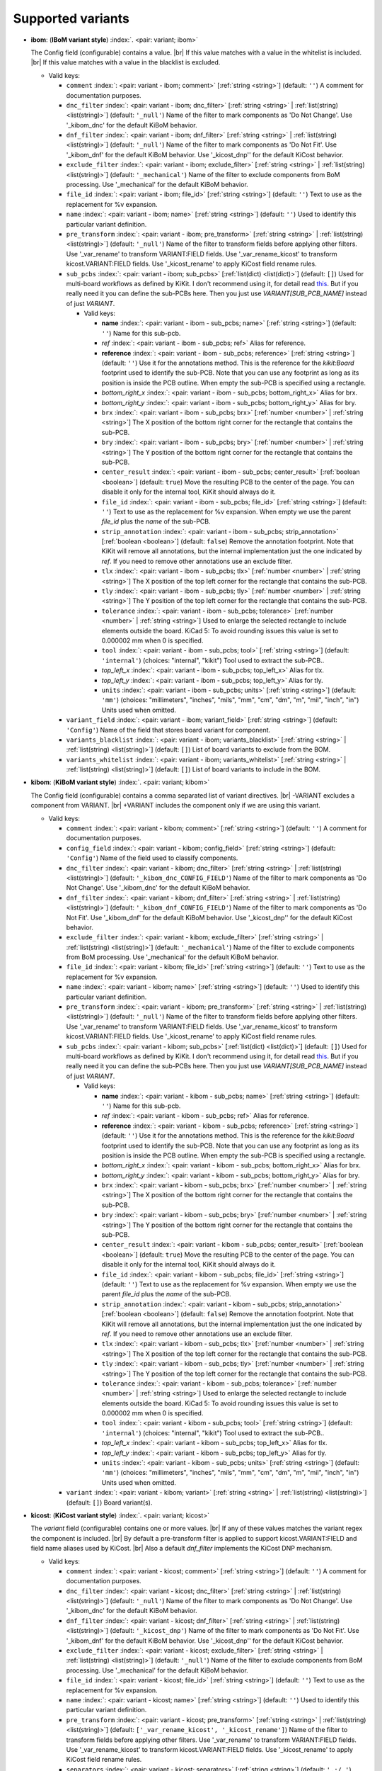 .. Automatically generated by KiBot, please don't edit this file

Supported variants
^^^^^^^^^^^^^^^^^^

-  **ibom**: (**IBoM variant style**) :index:`. <pair: variant; ibom>`

   The Config field (configurable) contains a value. |br|
   If this value matches with a value in the whitelist is included. |br|
   If this value matches with a value in the blacklist is excluded.

   -  Valid keys:

      -  ``comment`` :index:`: <pair: variant - ibom; comment>` [:ref:`string <string>`] (default: ``''``) A comment for documentation purposes.
      -  ``dnc_filter`` :index:`: <pair: variant - ibom; dnc_filter>` [:ref:`string <string>` | :ref:`list(string) <list(string)>`] (default: ``'_null'``) Name of the filter to mark components as 'Do Not Change'.
         Use '_kibom_dnc' for the default KiBoM behavior.

      -  ``dnf_filter`` :index:`: <pair: variant - ibom; dnf_filter>` [:ref:`string <string>` | :ref:`list(string) <list(string)>`] (default: ``'_null'``) Name of the filter to mark components as 'Do Not Fit'.
         Use '_kibom_dnf' for the default KiBoM behavior.
         Use '_kicost_dnp'' for the default KiCost behavior.

      -  ``exclude_filter`` :index:`: <pair: variant - ibom; exclude_filter>` [:ref:`string <string>` | :ref:`list(string) <list(string)>`] (default: ``'_mechanical'``) Name of the filter to exclude components from BoM processing.
         Use '_mechanical' for the default KiBoM behavior.

      -  ``file_id`` :index:`: <pair: variant - ibom; file_id>` [:ref:`string <string>`] (default: ``''``) Text to use as the replacement for %v expansion.
      -  ``name`` :index:`: <pair: variant - ibom; name>` [:ref:`string <string>`] (default: ``''``) Used to identify this particular variant definition.
      -  ``pre_transform`` :index:`: <pair: variant - ibom; pre_transform>` [:ref:`string <string>` | :ref:`list(string) <list(string)>`] (default: ``'_null'``) Name of the filter to transform fields before applying other filters.
         Use '_var_rename' to transform VARIANT:FIELD fields.
         Use '_var_rename_kicost' to transform kicost.VARIANT:FIELD fields.
         Use '_kicost_rename' to apply KiCost field rename rules.

      -  ``sub_pcbs`` :index:`: <pair: variant - ibom; sub_pcbs>` [:ref:`list(dict) <list(dict)>`] (default: ``[]``) Used for multi-board workflows as defined by KiKit.
         I don't recommend using it, for detail read
         `this <https://github.com/INTI-CMNB/KiBot/tree/master/docs/1_SCH_2_part_PCBs>`__.
         But if you really need it you can define the sub-PCBs here.
         Then you just use *VARIANT[SUB_PCB_NAME]* instead of just *VARIANT*.

         -  Valid keys:

            -  **name** :index:`: <pair: variant - ibom - sub_pcbs; name>` [:ref:`string <string>`] (default: ``''``) Name for this sub-pcb.
            -  *ref* :index:`: <pair: variant - ibom - sub_pcbs; ref>` Alias for reference.
            -  **reference** :index:`: <pair: variant - ibom - sub_pcbs; reference>` [:ref:`string <string>`] (default: ``''``) Use it for the annotations method.
               This is the reference for the `kikit:Board` footprint used to identify the sub-PCB.
               Note that you can use any footprint as long as its position is inside the PCB outline.
               When empty the sub-PCB is specified using a rectangle.
            -  *bottom_right_x* :index:`: <pair: variant - ibom - sub_pcbs; bottom_right_x>` Alias for brx.
            -  *bottom_right_y* :index:`: <pair: variant - ibom - sub_pcbs; bottom_right_y>` Alias for bry.
            -  ``brx`` :index:`: <pair: variant - ibom - sub_pcbs; brx>` [:ref:`number <number>` | :ref:`string <string>`] The X position of the bottom right corner for the rectangle that contains the sub-PCB.
            -  ``bry`` :index:`: <pair: variant - ibom - sub_pcbs; bry>` [:ref:`number <number>` | :ref:`string <string>`] The Y position of the bottom right corner for the rectangle that contains the sub-PCB.
            -  ``center_result`` :index:`: <pair: variant - ibom - sub_pcbs; center_result>` [:ref:`boolean <boolean>`] (default: ``true``) Move the resulting PCB to the center of the page.
               You can disable it only for the internal tool, KiKit should always do it.
            -  ``file_id`` :index:`: <pair: variant - ibom - sub_pcbs; file_id>` [:ref:`string <string>`] (default: ``''``) Text to use as the replacement for %v expansion.
               When empty we use the parent `file_id` plus the `name` of the sub-PCB.
            -  ``strip_annotation`` :index:`: <pair: variant - ibom - sub_pcbs; strip_annotation>` [:ref:`boolean <boolean>`] (default: ``false``) Remove the annotation footprint. Note that KiKit will remove all annotations,
               but the internal implementation just the one indicated by `ref`.
               If you need to remove other annotations use an exclude filter.
            -  ``tlx`` :index:`: <pair: variant - ibom - sub_pcbs; tlx>` [:ref:`number <number>` | :ref:`string <string>`] The X position of the top left corner for the rectangle that contains the sub-PCB.
            -  ``tly`` :index:`: <pair: variant - ibom - sub_pcbs; tly>` [:ref:`number <number>` | :ref:`string <string>`] The Y position of the top left corner for the rectangle that contains the sub-PCB.
            -  ``tolerance`` :index:`: <pair: variant - ibom - sub_pcbs; tolerance>` [:ref:`number <number>` | :ref:`string <string>`] Used to enlarge the selected rectangle to include elements outside the board.
               KiCad 5: To avoid rounding issues this value is set to 0.000002 mm when 0 is specified.
            -  ``tool`` :index:`: <pair: variant - ibom - sub_pcbs; tool>` [:ref:`string <string>`] (default: ``'internal'``) (choices: "internal", "kikit") Tool used to extract the sub-PCB..
            -  *top_left_x* :index:`: <pair: variant - ibom - sub_pcbs; top_left_x>` Alias for tlx.
            -  *top_left_y* :index:`: <pair: variant - ibom - sub_pcbs; top_left_y>` Alias for tly.
            -  ``units`` :index:`: <pair: variant - ibom - sub_pcbs; units>` [:ref:`string <string>`] (default: ``'mm'``) (choices: "millimeters", "inches", "mils", "mm", "cm", "dm", "m", "mil", "inch", "in") Units used when omitted.

      -  ``variant_field`` :index:`: <pair: variant - ibom; variant_field>` [:ref:`string <string>`] (default: ``'Config'``) Name of the field that stores board variant for component.
      -  ``variants_blacklist`` :index:`: <pair: variant - ibom; variants_blacklist>` [:ref:`string <string>` | :ref:`list(string) <list(string)>`] (default: ``[]``) List of board variants to exclude from the BOM.

      -  ``variants_whitelist`` :index:`: <pair: variant - ibom; variants_whitelist>` [:ref:`string <string>` | :ref:`list(string) <list(string)>`] (default: ``[]``) List of board variants to include in the BOM.


-  **kibom**: (**KiBoM variant style**) :index:`. <pair: variant; kibom>`

   The Config field (configurable) contains a comma separated list of variant directives. |br|
   -VARIANT excludes a component from VARIANT. |br|
   +VARIANT includes the component only if we are using this variant.

   -  Valid keys:

      -  ``comment`` :index:`: <pair: variant - kibom; comment>` [:ref:`string <string>`] (default: ``''``) A comment for documentation purposes.
      -  ``config_field`` :index:`: <pair: variant - kibom; config_field>` [:ref:`string <string>`] (default: ``'Config'``) Name of the field used to classify components.
      -  ``dnc_filter`` :index:`: <pair: variant - kibom; dnc_filter>` [:ref:`string <string>` | :ref:`list(string) <list(string)>`] (default: ``'_kibom_dnc_CONFIG_FIELD'``) Name of the filter to mark components as 'Do Not Change'.
         Use '_kibom_dnc' for the default KiBoM behavior.

      -  ``dnf_filter`` :index:`: <pair: variant - kibom; dnf_filter>` [:ref:`string <string>` | :ref:`list(string) <list(string)>`] (default: ``'_kibom_dnf_CONFIG_FIELD'``) Name of the filter to mark components as 'Do Not Fit'.
         Use '_kibom_dnf' for the default KiBoM behavior.
         Use '_kicost_dnp'' for the default KiCost behavior.

      -  ``exclude_filter`` :index:`: <pair: variant - kibom; exclude_filter>` [:ref:`string <string>` | :ref:`list(string) <list(string)>`] (default: ``'_mechanical'``) Name of the filter to exclude components from BoM processing.
         Use '_mechanical' for the default KiBoM behavior.

      -  ``file_id`` :index:`: <pair: variant - kibom; file_id>` [:ref:`string <string>`] (default: ``''``) Text to use as the replacement for %v expansion.
      -  ``name`` :index:`: <pair: variant - kibom; name>` [:ref:`string <string>`] (default: ``''``) Used to identify this particular variant definition.
      -  ``pre_transform`` :index:`: <pair: variant - kibom; pre_transform>` [:ref:`string <string>` | :ref:`list(string) <list(string)>`] (default: ``'_null'``) Name of the filter to transform fields before applying other filters.
         Use '_var_rename' to transform VARIANT:FIELD fields.
         Use '_var_rename_kicost' to transform kicost.VARIANT:FIELD fields.
         Use '_kicost_rename' to apply KiCost field rename rules.

      -  ``sub_pcbs`` :index:`: <pair: variant - kibom; sub_pcbs>` [:ref:`list(dict) <list(dict)>`] (default: ``[]``) Used for multi-board workflows as defined by KiKit.
         I don't recommend using it, for detail read
         `this <https://github.com/INTI-CMNB/KiBot/tree/master/docs/1_SCH_2_part_PCBs>`__.
         But if you really need it you can define the sub-PCBs here.
         Then you just use *VARIANT[SUB_PCB_NAME]* instead of just *VARIANT*.

         -  Valid keys:

            -  **name** :index:`: <pair: variant - kibom - sub_pcbs; name>` [:ref:`string <string>`] (default: ``''``) Name for this sub-pcb.
            -  *ref* :index:`: <pair: variant - kibom - sub_pcbs; ref>` Alias for reference.
            -  **reference** :index:`: <pair: variant - kibom - sub_pcbs; reference>` [:ref:`string <string>`] (default: ``''``) Use it for the annotations method.
               This is the reference for the `kikit:Board` footprint used to identify the sub-PCB.
               Note that you can use any footprint as long as its position is inside the PCB outline.
               When empty the sub-PCB is specified using a rectangle.
            -  *bottom_right_x* :index:`: <pair: variant - kibom - sub_pcbs; bottom_right_x>` Alias for brx.
            -  *bottom_right_y* :index:`: <pair: variant - kibom - sub_pcbs; bottom_right_y>` Alias for bry.
            -  ``brx`` :index:`: <pair: variant - kibom - sub_pcbs; brx>` [:ref:`number <number>` | :ref:`string <string>`] The X position of the bottom right corner for the rectangle that contains the sub-PCB.
            -  ``bry`` :index:`: <pair: variant - kibom - sub_pcbs; bry>` [:ref:`number <number>` | :ref:`string <string>`] The Y position of the bottom right corner for the rectangle that contains the sub-PCB.
            -  ``center_result`` :index:`: <pair: variant - kibom - sub_pcbs; center_result>` [:ref:`boolean <boolean>`] (default: ``true``) Move the resulting PCB to the center of the page.
               You can disable it only for the internal tool, KiKit should always do it.
            -  ``file_id`` :index:`: <pair: variant - kibom - sub_pcbs; file_id>` [:ref:`string <string>`] (default: ``''``) Text to use as the replacement for %v expansion.
               When empty we use the parent `file_id` plus the `name` of the sub-PCB.
            -  ``strip_annotation`` :index:`: <pair: variant - kibom - sub_pcbs; strip_annotation>` [:ref:`boolean <boolean>`] (default: ``false``) Remove the annotation footprint. Note that KiKit will remove all annotations,
               but the internal implementation just the one indicated by `ref`.
               If you need to remove other annotations use an exclude filter.
            -  ``tlx`` :index:`: <pair: variant - kibom - sub_pcbs; tlx>` [:ref:`number <number>` | :ref:`string <string>`] The X position of the top left corner for the rectangle that contains the sub-PCB.
            -  ``tly`` :index:`: <pair: variant - kibom - sub_pcbs; tly>` [:ref:`number <number>` | :ref:`string <string>`] The Y position of the top left corner for the rectangle that contains the sub-PCB.
            -  ``tolerance`` :index:`: <pair: variant - kibom - sub_pcbs; tolerance>` [:ref:`number <number>` | :ref:`string <string>`] Used to enlarge the selected rectangle to include elements outside the board.
               KiCad 5: To avoid rounding issues this value is set to 0.000002 mm when 0 is specified.
            -  ``tool`` :index:`: <pair: variant - kibom - sub_pcbs; tool>` [:ref:`string <string>`] (default: ``'internal'``) (choices: "internal", "kikit") Tool used to extract the sub-PCB..
            -  *top_left_x* :index:`: <pair: variant - kibom - sub_pcbs; top_left_x>` Alias for tlx.
            -  *top_left_y* :index:`: <pair: variant - kibom - sub_pcbs; top_left_y>` Alias for tly.
            -  ``units`` :index:`: <pair: variant - kibom - sub_pcbs; units>` [:ref:`string <string>`] (default: ``'mm'``) (choices: "millimeters", "inches", "mils", "mm", "cm", "dm", "m", "mil", "inch", "in") Units used when omitted.

      -  ``variant`` :index:`: <pair: variant - kibom; variant>` [:ref:`string <string>` | :ref:`list(string) <list(string)>`] (default: ``[]``) Board variant(s).


-  **kicost**: (**KiCost variant style**) :index:`. <pair: variant; kicost>`

   The `variant` field (configurable) contains one or more values. |br|
   If any of these values matches the variant regex the component is included. |br|
   By default a pre-transform filter is applied to support kicost.VARIANT:FIELD and
   field name aliases used by KiCost. |br|
   Also a default `dnf_filter` implements the KiCost DNP mechanism.

   -  Valid keys:

      -  ``comment`` :index:`: <pair: variant - kicost; comment>` [:ref:`string <string>`] (default: ``''``) A comment for documentation purposes.
      -  ``dnc_filter`` :index:`: <pair: variant - kicost; dnc_filter>` [:ref:`string <string>` | :ref:`list(string) <list(string)>`] (default: ``'_null'``) Name of the filter to mark components as 'Do Not Change'.
         Use '_kibom_dnc' for the default KiBoM behavior.

      -  ``dnf_filter`` :index:`: <pair: variant - kicost; dnf_filter>` [:ref:`string <string>` | :ref:`list(string) <list(string)>`] (default: ``'_kicost_dnp'``) Name of the filter to mark components as 'Do Not Fit'.
         Use '_kibom_dnf' for the default KiBoM behavior.
         Use '_kicost_dnp'' for the default KiCost behavior.

      -  ``exclude_filter`` :index:`: <pair: variant - kicost; exclude_filter>` [:ref:`string <string>` | :ref:`list(string) <list(string)>`] (default: ``'_null'``) Name of the filter to exclude components from BoM processing.
         Use '_mechanical' for the default KiBoM behavior.

      -  ``file_id`` :index:`: <pair: variant - kicost; file_id>` [:ref:`string <string>`] (default: ``''``) Text to use as the replacement for %v expansion.
      -  ``name`` :index:`: <pair: variant - kicost; name>` [:ref:`string <string>`] (default: ``''``) Used to identify this particular variant definition.
      -  ``pre_transform`` :index:`: <pair: variant - kicost; pre_transform>` [:ref:`string <string>` | :ref:`list(string) <list(string)>`] (default: ``['_var_rename_kicost', '_kicost_rename']``) Name of the filter to transform fields before applying other filters.
         Use '_var_rename' to transform VARIANT:FIELD fields.
         Use '_var_rename_kicost' to transform kicost.VARIANT:FIELD fields.
         Use '_kicost_rename' to apply KiCost field rename rules.

      -  ``separators`` :index:`: <pair: variant - kicost; separators>` [:ref:`string <string>`] (default: ``',;/ '``) Valid separators for variants in the variant field.
         Each character is a valid separator.
         Only supported internally, don't use it if you plan to use KiCost.
      -  ``sub_pcbs`` :index:`: <pair: variant - kicost; sub_pcbs>` [:ref:`list(dict) <list(dict)>`] (default: ``[]``) Used for multi-board workflows as defined by KiKit.
         I don't recommend using it, for detail read
         `this <https://github.com/INTI-CMNB/KiBot/tree/master/docs/1_SCH_2_part_PCBs>`__.
         But if you really need it you can define the sub-PCBs here.
         Then you just use *VARIANT[SUB_PCB_NAME]* instead of just *VARIANT*.

         -  Valid keys:

            -  **name** :index:`: <pair: variant - kicost - sub_pcbs; name>` [:ref:`string <string>`] (default: ``''``) Name for this sub-pcb.
            -  *ref* :index:`: <pair: variant - kicost - sub_pcbs; ref>` Alias for reference.
            -  **reference** :index:`: <pair: variant - kicost - sub_pcbs; reference>` [:ref:`string <string>`] (default: ``''``) Use it for the annotations method.
               This is the reference for the `kikit:Board` footprint used to identify the sub-PCB.
               Note that you can use any footprint as long as its position is inside the PCB outline.
               When empty the sub-PCB is specified using a rectangle.
            -  *bottom_right_x* :index:`: <pair: variant - kicost - sub_pcbs; bottom_right_x>` Alias for brx.
            -  *bottom_right_y* :index:`: <pair: variant - kicost - sub_pcbs; bottom_right_y>` Alias for bry.
            -  ``brx`` :index:`: <pair: variant - kicost - sub_pcbs; brx>` [:ref:`number <number>` | :ref:`string <string>`] The X position of the bottom right corner for the rectangle that contains the sub-PCB.
            -  ``bry`` :index:`: <pair: variant - kicost - sub_pcbs; bry>` [:ref:`number <number>` | :ref:`string <string>`] The Y position of the bottom right corner for the rectangle that contains the sub-PCB.
            -  ``center_result`` :index:`: <pair: variant - kicost - sub_pcbs; center_result>` [:ref:`boolean <boolean>`] (default: ``true``) Move the resulting PCB to the center of the page.
               You can disable it only for the internal tool, KiKit should always do it.
            -  ``file_id`` :index:`: <pair: variant - kicost - sub_pcbs; file_id>` [:ref:`string <string>`] (default: ``''``) Text to use as the replacement for %v expansion.
               When empty we use the parent `file_id` plus the `name` of the sub-PCB.
            -  ``strip_annotation`` :index:`: <pair: variant - kicost - sub_pcbs; strip_annotation>` [:ref:`boolean <boolean>`] (default: ``false``) Remove the annotation footprint. Note that KiKit will remove all annotations,
               but the internal implementation just the one indicated by `ref`.
               If you need to remove other annotations use an exclude filter.
            -  ``tlx`` :index:`: <pair: variant - kicost - sub_pcbs; tlx>` [:ref:`number <number>` | :ref:`string <string>`] The X position of the top left corner for the rectangle that contains the sub-PCB.
            -  ``tly`` :index:`: <pair: variant - kicost - sub_pcbs; tly>` [:ref:`number <number>` | :ref:`string <string>`] The Y position of the top left corner for the rectangle that contains the sub-PCB.
            -  ``tolerance`` :index:`: <pair: variant - kicost - sub_pcbs; tolerance>` [:ref:`number <number>` | :ref:`string <string>`] Used to enlarge the selected rectangle to include elements outside the board.
               KiCad 5: To avoid rounding issues this value is set to 0.000002 mm when 0 is specified.
            -  ``tool`` :index:`: <pair: variant - kicost - sub_pcbs; tool>` [:ref:`string <string>`] (default: ``'internal'``) (choices: "internal", "kikit") Tool used to extract the sub-PCB..
            -  *top_left_x* :index:`: <pair: variant - kicost - sub_pcbs; top_left_x>` Alias for tlx.
            -  *top_left_y* :index:`: <pair: variant - kicost - sub_pcbs; top_left_y>` Alias for tly.
            -  ``units`` :index:`: <pair: variant - kicost - sub_pcbs; units>` [:ref:`string <string>`] (default: ``'mm'``) (choices: "millimeters", "inches", "mils", "mm", "cm", "dm", "m", "mil", "inch", "in") Units used when omitted.

      -  ``variant`` :index:`: <pair: variant - kicost; variant>` [:ref:`string <string>`] (default: ``''``) Variants to match (regex).
      -  ``variant_field`` :index:`: <pair: variant - kicost; variant_field>` [:ref:`string <string>`] (default: ``'variant'``) Name of the field that stores board variant/s for component.
         Only supported internally, don't use it if you plan to use KiCost.

